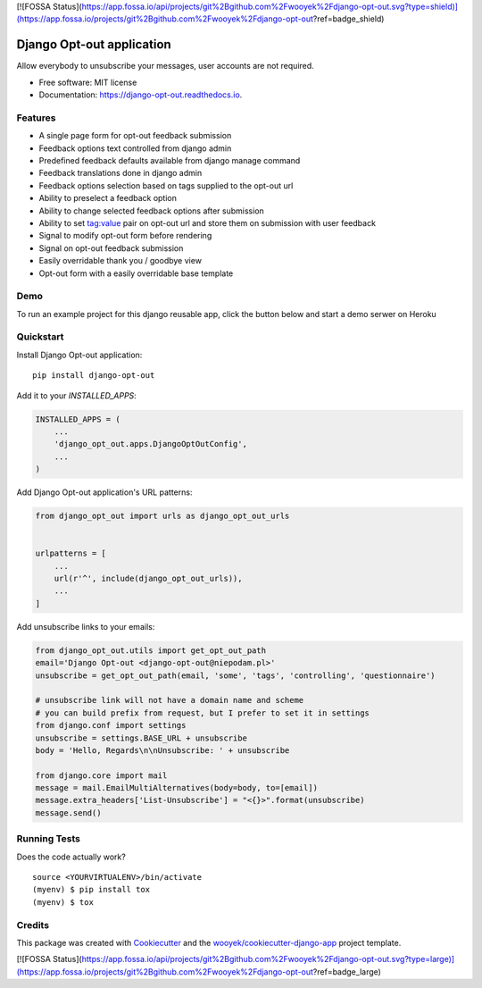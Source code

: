 [![FOSSA Status](https://app.fossa.io/api/projects/git%2Bgithub.com%2Fwooyek%2Fdjango-opt-out.svg?type=shield)](https://app.fossa.io/projects/git%2Bgithub.com%2Fwooyek%2Fdjango-opt-out?ref=badge_shield)

==========================
Django Opt-out application
==========================


.. image:: https://img.shields.io/pypi/v/django-opt-out.svg
        :target: https://pypi.python.org/pypi/django-opt-out

.. image:: https://img.shields.io/travis/wooyek/django-opt-out.svg
        :target: https://travis-ci.org/wooyek/django-opt-out

.. image:: https://readthedocs.org/projects/django-opt-out/badge/?version=latest
        :target: https://django-opt-out.readthedocs.io/en/latest/?badge=latest
        :alt: Documentation Status

.. image:: https://coveralls.io/repos/github/wooyek/django-opt-out/badge.svg?branch=develop
        :target: https://coveralls.io/github/wooyek/django-opt-out?branch=develop
        :alt: Coveralls.io coverage

.. image:: https://codecov.io/gh/wooyek/django-opt-out/branch/develop/graph/badge.svg
        :target: https://codecov.io/gh/wooyek/django-opt-out
        :alt: CodeCov coverage

.. image:: https://api.codeclimate.com/v1/badges/0e7992f6259bc7fd1a1a/maintainability
        :target: https://codeclimate.com/github/wooyek/django-opt-out/maintainability
        :alt: Maintainability

.. image:: https://img.shields.io/github/license/wooyek/django-opt-out.svg
        :target: https://github.com/wooyek/django-opt-out/blob/develop/LICENSE
        :alt: License

.. image:: https://img.shields.io/twitter/url/https/github.com/wooyek/django-opt-out.svg?style=social
        :target: https://twitter.com/intent/tweet?text=Wow:&url=https%3A%2F%2Fgithub.com%2Fwooyek%2Fdjango-opt-out
        :alt: Tweet about this project

.. image:: https://img.shields.io/badge/Say%20Thanks-!-1EAEDB.svg
        :target: https://saythanks.io/to/wooyek

Allow everybody to unsubscribe your messages, user accounts are not required.

* Free software: MIT license
* Documentation: https://django-opt-out.readthedocs.io.


Features
--------

* A single page form for opt-out feedback submission
* Feedback options text controlled from django admin
* Predefined feedback defaults available from django manage command
* Feedback translations done in django admin
* Feedback options selection based on tags supplied to the opt-out url
* Ability to preselect a feedback option
* Ability to change selected feedback options after submission
* Ability to set tag:value pair on opt-out url and store them on submission with user feedback
* Signal to modify opt-out form before rendering
* Signal on opt-out feedback submission
* Easily overridable thank you / goodbye view
* Opt-out form with a easily overridable base template

Demo
----

To run an example project for this django reusable app, click the button below and start a demo serwer on Heroku

.. image:: https://www.herokucdn.com/deploy/button.png
    :target: https://heroku.com/deploy
    :alt: Deploy Django Opt-out example project to Heroku

.. image:: https://django-opt-out.readthedocs.io/en/latest/_static/Django-Opt-out-form.png
    :target: https://heroku.com/deploy
    :alt: Deploy Django Opt-out example project to Heroku


Quickstart
----------

Install Django Opt-out application::

    pip install django-opt-out

Add it to your `INSTALLED_APPS`:

.. code-block:: python

    INSTALLED_APPS = (
        ...
        'django_opt_out.apps.DjangoOptOutConfig',
        ...
    )

Add Django Opt-out application's URL patterns:

.. code-block:: python

    from django_opt_out import urls as django_opt_out_urls


    urlpatterns = [
        ...
        url(r'^', include(django_opt_out_urls)),
        ...
    ]


Add unsubscribe links to your emails:

.. code-block:: python

    from django_opt_out.utils import get_opt_out_path
    email='Django Opt-out <django-opt-out@niepodam.pl>'
    unsubscribe = get_opt_out_path(email, 'some', 'tags', 'controlling', 'questionnaire')

    # unsubscribe link will not have a domain name and scheme
    # you can build prefix from request, but I prefer to set it in settings
    from django.conf import settings
    unsubscribe = settings.BASE_URL + unsubscribe
    body = 'Hello, Regards\n\nUnsubscribe: ' + unsubscribe

    from django.core import mail
    message = mail.EmailMultiAlternatives(body=body, to=[email])
    message.extra_headers['List-Unsubscribe'] = "<{}>".format(unsubscribe)
    message.send()


Running Tests
-------------

Does the code actually work?

::

    source <YOURVIRTUALENV>/bin/activate
    (myenv) $ pip install tox
    (myenv) $ tox

Credits
-------

This package was created with Cookiecutter_ and the `wooyek/cookiecutter-django-app`_ project template.

.. _Cookiecutter: https://github.com/audreyr/cookiecutter
.. _`wooyek/cookiecutter-django-app`: https://github.com/wooyek/cookiecutter-django-app


[![FOSSA Status](https://app.fossa.io/api/projects/git%2Bgithub.com%2Fwooyek%2Fdjango-opt-out.svg?type=large)](https://app.fossa.io/projects/git%2Bgithub.com%2Fwooyek%2Fdjango-opt-out?ref=badge_large)